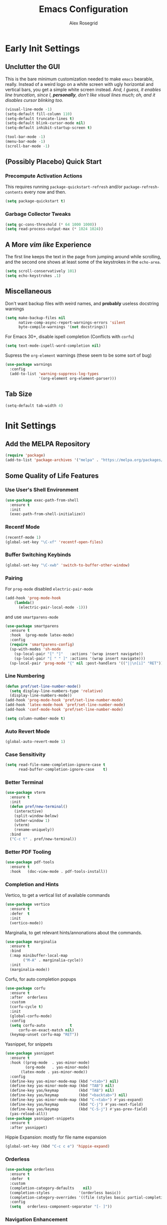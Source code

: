 #+Author: Alex Rosegrid
#+Title: Emacs Configuration
#+Startup: show3levels indent

#+PROPERTY: EMACS_CONFIG_DIR .dotfiles/.emacs.d/

* Early Init Settings
:PROPERTIES:
:header-args:emacs-lisp: :tangle (concat (org-entry-get nil "EMACS_CONFIG_DIR" t) "early-init.el")
:END:

** Unclutter the GUI

This is the bare minimum customization needed to make =emacs= bearable, really. Instead of a weird
logo on a white screen with ugly horizontal and vertical bars, you get a simple white screen
instead.
/And, I guess, it enables line truncation, since I, *personally*, don't like visual lines much; oh,
and it disables cursor blinking too./

#+begin_src emacs-lisp
  (visual-line-mode -1)
  (setq-default fill-column 110)
  (setq-default truncate-lines t)
  (setq-default blink-cursor-mode nil)
  (setq-default inhibit-startup-screen t)

  (tool-bar-mode -1)
  (menu-bar-mode -1)
  (scroll-bar-mode -1)
#+end_src


** (Possibly Placebo) Quick Start

*** Precompute Activation Actions
This requires running =package-quickstart-refresh= and/or =package-refresh-contents= every now and
then.
#+begin_src emacs-lisp
  (setq package-quickstart t)
#+end_src

*** Garbage Collector Tweaks
#+begin_src emacs-lisp
  (setq gc-cons-threshold (* 64 1000 1000))
  (setq read-process-output-max (* 1024 1024))
#+end_src


** A More /vim like/ Experience

The first line keeps the text in the page from jumping around while scrolling, and the second one
shows at least some of the keystrokes in the ~echo-area~.

#+begin_src emacs-lisp
  (setq scroll-conservatively 101)
  (setq echo-keystrokes .1)
#+end_src


** Miscellaneous

Don't want backup files with weird names, and *probably* useless docstring warnings
#+begin_src emacs-lisp
  (setq make-backup-files nil
        native-comp-async-report-warnings-errors 'silent
        byte-compile-warnings '(not docstrings))
#+end_src
For Emacs 30+, disable ispell completion (Conflicts with =corfu=)
#+begin_src emacs-lisp
  (setq text-mode-ispell-word-completion nil)
#+end_src
Supress the  =org-element= warnings (these seem to be some sort of bug)
#+begin_src emacs-lisp
  (use-package warnings
    :config
    (add-to-list 'warning-suppress-log-types
                 '(org-element org-element-parser)))
#+end_src


** Tab Size
#+begin_src emacs-lisp
  (setq-default tab-width 4)
#+end_src


* Init Settings
:PROPERTIES:
:header-args:emacs-lisp: :tangle (concat (org-entry-get nil "EMACS_CONFIG_DIR" t) "init.el")
:END:

** Add the MELPA Repository

#+begin_src emacs-lisp
  (require 'package)
  (add-to-list 'package-archives '("melpa" . "https://melpa.org/packages/") t)
#+end_src


** Some Quality of Life Features

*** Use User's Shell Environment
#+begin_src emacs-lisp
  (use-package exec-path-from-shell
    :ensure t
    :init
    (exec-path-from-shell-initialize))
#+end_src

*** Recentf Mode
#+begin_src emacs-lisp
  (recentf-mode 1)
  (global-set-key "\C-xf" 'recentf-open-files)
#+end_src

*** Buffer Switching Keybinds
#+begin_src emacs-lisp
  (global-set-key "\C-xwb" 'switch-to-buffer-other-window)
#+end_src

*** Pairing
For =prog-mode= disabled =electric-pair-mode=
#+begin_src emacs-lisp
  (add-hook 'prog-mode-hook
  	  (lambda()
  	    (electric-pair-local-mode -1)))
#+end_src
and use =smartparens-mode=
#+begin_src emacs-lisp
  (use-package smartparens
    :ensure t
    :hook  (prog-mode latex-mode)
    :config
    (require 'smartparens-config)
    (sp-with-modes 'sh-mode
      (sp-local-pair "[" "]"   :actions '(wrap insert navigate))
      (sp-local-pair "[ " " ]" :actions '(wrap insert navigate)))
    (sp-local-pair 'prog-mode "{" nil :post-handlers '(("||\n[i]" "RET"))))
#+end_src

*** Line Numbering
#+begin_src emacs-lisp
  (defun pref/set-line-number-mode()
    (setq display-line-numbers-type 'relative)
    (display-line-numbers-mode))
  (add-hook 'prog-mode-hook 'pref/set-line-number-mode)
  (add-hook 'latex-mode-hook 'pref/set-line-number-mode)
  (add-hook 'conf-mode-hook 'pref/set-line-number-mode)

  (setq column-number-mode t)
#+end_src

*** Auto Revert Mode
#+begin_src emacs-lisp
  (global-auto-revert-mode 1)
#+end_src

*** Case Sensitivity
#+begin_src emacs-lisp
  (setq read-file-name-completion-ignore-case t
        read-buffer-completion-ignore-case    t)
#+end_src

*** Better Terminal
#+begin_src emacs-lisp
  (use-package vterm
    :ensure t
    :init
    (defun pref/new-terminal()
      (interactive)
      (split-window-below)
      (other-window 1)
      (vterm)
      (rename-uniquely))
    :bind
    ("C-c t" . pref/new-terminal))
#+end_src

*** Better PDF Tooling
#+begin_src emacs-lisp
  (use-package pdf-tools
    :ensure t
    :hook   (doc-view-mode . pdf-tools-install))
#+end_src

*** Completion and Hints
Vertico, to get a vertical list of available commands
#+begin_src emacs-lisp
  (use-package vertico
    :ensure t
    :defer  t
    :init
    (vertico-mode))
#+end_src
Marginalia, to get relevant hints/annonations about the commands.
#+begin_src emacs-lisp
  (use-package marginalia
    :ensure t
    :bind
    (:map minibuffer-local-map
          ("M-A" . marginalia-cycle))
    :init
    (marginalia-mode))
#+end_src
Corfu, for auto completion popups
#+begin_src emacs-lisp
  (use-package corfu
    :ensure t
    :after  orderless
    :custom
    (corfu-cycle t)
    :init
    (global-corfu-mode)
    :config
    (setq corfu-auto           t
  	    corfu-on-exact-match nil)
    (keymap-unset corfu-map "RET"))
#+end_src
Yasnippet, for snippets
#+begin_src emacs-lisp
  (use-package yasnippet
    :ensure t
    :hook ((prog-mode  . yas-minor-mode)
           (org-mode   . yas-minor-mode)
  	     (latex-mode . yas-minor-mode))
    :config
    (define-key yas-minor-mode-map (kbd "<tab>") nil)
    (define-key yas-minor-mode-map (kbd "TAB") nil)
    (define-key yas/keymap         (kbd "TAB") nil)
    (define-key yas/keymap         (kbd "<backtab>") nil)
    (define-key yas-minor-mode-map (kbd "C-<tab>") #'yas-expand)
    (define-key yas/keymap         (kbd "C-j") #'yas-next-field)
    (define-key yas/keymap         (kbd "C-S-j") #'yas-prev-field)
    (yas-reload-all))
  (use-package yasnippet-snippets
    :ensure t
    :after yasnippet)
#+end_src
Hippie Expansion: mostly for file name expansion
#+begin_src emacs-lisp
  (global-set-key (kbd "C-c c e") 'hippie-expand)
#+end_src

*** Orderless
#+begin_src emacs-lisp
  (use-package orderless
    :ensure t
    :defer  t
    :custom
    (completion-category-defaults    nil)
    (completion-styles             '(orderless basic))
    (completion-category-overrides '((file (styles basic partial-completion))))
    :config
    (setq	orderless-component-separator "[- ]"))
#+end_src

*** Navigation Enhancement
#+begin_src emacs-lisp
  (use-package consult
    :ensure t
    :bind
    ("C-c c b" . consult-buffer)
    ("C-c c w" . consult-buffer-other-window)
    ("C-c c /" . consult-ripgrep)
    ("C-c c i" . consult-imenu))
  (add-hook 'org-mode-hook
  	  (lambda()
  	    (local-set-key (kbd "C-c c o") 'consult-outline)))
#+end_src
Swap =isearch= with =isearch-regexp=
#+begin_src emacs-lisp
  (global-set-key (kbd "C-s") 'isearch-forward-regexp)
  (global-set-key (kbd "C-r") 'isearch-backward-regexp)
#+end_src

*** Vim Layer
#+begin_src emacs-lisp
  (use-package evil
    :ensure t
    :init
    (setq evil-want-integration t
          evil-want-keybinding  nil
  	evil-undo-system #'undo-redo)
    :config
    (evil-mode 1))
#+end_src
To make the integration a bit better,
#+begin_src emacs-lisp
  (use-package evil-collection
    :after evil
    :ensure t
    :config
    (evil-collection-init)
    (evil-define-key 'normal org-mode-map (kbd "gj") 'evil-next-visual-line)
    (evil-define-key 'normal org-mode-map (kbd "gk") 'evil-previous-visual-line))
#+end_src
Vim surround emulation
#+begin_src emacs-lisp
  (use-package evil-surround
    :after evil
    :ensure t
    :config
    (global-evil-surround-mode 1))
#+end_src
Set some sane default modes
#+begin_src emacs-lisp
  (require 'compile)
  (require 'vterm)
  (setq prefs/evil-emacs-state-modes
        '(minibuffer-mode
  	    minibuffer-inactive-mode
  	    messages-buffer-mode
  	    Buffer-menu-mode
  	    haskell-mode
  	    help-mode
  	    compilation-mode
          emacs-lisp-mode
  	    lisp-mode
  	    dired-mode
  	    vterm-mode
          eshell-mode
          nix-repl-mode
  	    inferior-python-mode
          jupyter-repl-mode
  	    fundamental-mode))
  (setq evil-normal-state-modes '(prog-mode)
        evil-insert-state-modes  nil
        evil-emacs-state-modes   (append prefs/evil-emacs-state-modes
  				                       evil-emacs-state-modes))
#+end_src
**** Vim like increment and decrement
*Currently, the cursor needs to be located somewhere on the number.*
#+begin_src emacs-lisp
  (defun myEvil/increment-number-at-point (increment)
    (interactive)
    (skip-chars-backward "0-9")
    (or (looking-at  "[0-9]+")
        (error "No number found"))
    (replace-match
     (number-to-string (+ (string-to-number (match-string 0)) increment))))
#+end_src
Helpers to increment and decrement without args
#+begin_src emacs-lisp
  (defun myEvil/decrement-number-at-point (decrement)
    (interactive "*p")
    (myEvil/increment-number-at-point (- decrement)))
#+end_src
Binding to =C-c a= and =C-c x=
#+begin_src emacs-lisp
  (global-set-key (kbd "C-c a") 'myEvil/increment-number-at-point)
  (global-set-key (kbd "C-c x") 'myEvil/decrement-number-at-point)
#+end_src

*** LSP Mode
#+begin_src emacs-lisp
  (use-package lsp-mode
    :ensure t
    :custom
    (lsp-completion-provider :none)
    :init
    (defun myLsp/orderless-dispatch-flex-first(_pattern index _total)
      (and (eq index 0) 'orderless-flex))
    
    (defun myLsp/lsp-mode-setup-completion()
      (setf (alist-get 'styles (alist-get 'lsp-capf completion-category-defaults))
  	  '(orderless))
      (add-hook 'orderless-style-dispatchers #'myLsp/orderless-dispatch-flex-first nil 'local))
    
    :hook
    (lsp-completion-mode . myLsp/lsp-mode-setup-completion)
    
    (c-mode         . lsp-deferred)
    (c-ts-mode      . lsp-deferred)
    (haskell-mode   . lsp-deferred)
    (c++-mode       . lsp-deferred)
    (c++-ts-mode    . lsp-deferred)
    (java-ts-mode   . lsp-deferred)
    (lua-mode       . lsp-deferred)
    (python-mode    . lsp-deferred)
    (python-ts-mode . lsp-deferred)
    (latex-mode     . lsp-deferred)
    (web-mode       . lsp-deferred)
    (js-mode        . lsp-deferred)
    (js-ts-mode     . lsp-deferred)
    
    :config
    (setq-default lsp-rename-use-prepare nil
                  lsp-enable-indentation nil)

    :custom
    (lsp-rust-analyzer-cargo-watch-command "clippy")
    (lsp-eldoc-render-all t))
#+end_src
Additional UI features
#+begin_src emacs-lisp
  (use-package lsp-ui
    :ensure t
    :after  lsp-mode
    :config
    (setq lsp-ui-doc-show-with-mouse  nil
  	lsp-ui-doc-show-with-cursor t
  	lsp-ui-doc-delay            0.5
  	lsp-ui-sideline-enable      nil
  	lsp-eldoc-enable-hover      nil))
#+end_src
**** Some languages seem to require their own lsp packages
***** Python
#+begin_src emacs-lisp
  (use-package lsp-pyright
    :ensure t
    :defer  t)
#+end_src
***** Haskell
#+begin_src emacs-lisp
  (use-package lsp-haskell
    :ensure t
    :defer  t)
#+end_src
***** LaTeX
#+begin_src emacs-lisp
  (use-package lsp-latex
    :ensure t
    :defer  t)
#+end_src

*** Magit
#+begin_src emacs-lisp
    (use-package magit
      :ensure t
      :defer  t)
#+end_src

*** Projectile
#+begin_src emacs-lisp
  (use-package projectile
    :ensure t
    :bind ("C-c p" . projectile-command-map))
#+end_src

*** Rainbows
Mainly for emacs lisp, but the delimitors work for other languages too
#+begin_src emacs-lisp
  (use-package rainbow-delimiters
    :ensure t
    :hook prog-mode)
  (use-package rainbow-identifiers
    :ensure t
    :hook emacs-lisp-mode)
#+end_src

*** Tab Bar Autoclosing
#+begin_src emacs-lisp
  (defun myTabs/hide-tab-bar-if-alone ()
    (interactive)
    (tab-bar-close-tab)
    (when (<= (length (tab-bar-tabs)) 1)
      (tab-bar-mode -1)))

  (global-set-key (kbd "C-x t 0") 'myTabs/hide-tab-bar-if-alone)
#+end_src

*** Kebinding to Kill the Server
#+begin_src emacs-lisp
  (global-set-key (kbd "C-x M-q") 'save-buffers-kill-emacs)
#+end_src


** File Extension Matching
#+begin_src emacs-lisp
  (add-to-list 'auto-mode-alist '("\\.latex\\'" . latex-mode))
#+end_src


** Tramp Settings
Never save authentication sources
#+begin_src emacs-lisp
  (setq auth-source-save-behavior nil)
#+end_src


** UI Settings

*** A (Fairly) Good looking theme
#+begin_src emacs-lisp
  (use-package doom-themes
    :ensure t
    :config
    (setq doom-themes-enable-bold   t
          doom-themes-enable-italic t)
    (set-face-italic 'font-lock-comment-face t)
    (load-theme 'doom-tokyo-night t)
    (doom-themes-org-config)
    (set-face-foreground 'font-lock-property-name-face "#6dcec0")
    (set-face-foreground 'font-lock-delimiter-face "SkyBlue3")
    (set-face-foreground 'font-lock-type-face "#2698b0")
    (set-face-attribute 'font-lock-keyword-face nil :slant 'italic)
    (set-face-attribute 'font-lock-function-call-face nil :slant 'italic)
    (with-eval-after-load 'org
      (set-face-foreground 'org-level-3 "Skyblue")))
#+end_src

*** Font
#+begin_src emacs-lisp
  (custom-set-faces
   '(default ((t (:family "JetBrains Mono" :foundry "JB" :slant normal :weight regular :height 143 :width normal)))))
#+end_src

*** A Better Looking Modeline
#+begin_src emacs-lisp
  (use-package doom-modeline
    :ensure t
    :init
    (doom-modeline-mode 1))
  (use-package all-the-icons
    :ensure t
    :after  doom-modeline)
#+end_src

*** Indent Highlighting
#+begin_src emacs-lisp
  (use-package indent-bars
    :ensure t
    :hook
    (prog-mode-hook . indent-bars-mode)
    :config
    (setq indent-bars-color '(highlight :face-bg t :blend 0.15)
  		indent-bars-pattern "."
  		indent-bars-width-frac 0.1
  		indent-bars-pad-frac 0.1
  		indent-bars-zigzag nil
  		indent-bars-color-by-depth '(:regexp "outline-\\([0-9]+\\)" :blend 1)
  		indent-bars-highlight-current-depth '(:blend 0.5)
  		indent-bars-display-on-blank-lines t))
#+end_src

*** Emoji Support
#+begin_src emacs-lisp
  (use-package emojify
    :ensure t
    :hook ((org-mode  . emojify-mode)
           (text-mode . emojify-mode)
           (web-mode  . emojify-mode)))
#+end_src


** LaTeX Mode
*** Enable Flyspell
#+begin_src emacs-lisp
  (add-hook 'latex-mode-hook 'flyspell-mode)
#+end_src
*** Get LaTeX Project Root
All my LaTeX projects have a =cfg.cfg= file in their root directories
#+begin_src emacs-lisp
  (defun myLaTeX/is-project-root(directory counter)
    (if (file-exists-p (concat directory "cfg.cfg"))
        directory
      (if (< counter 3)
  	(myLaTeX/is-project-root (file-name-parent-directory directory) (+ 1 counter))
        nil)))

  (defun myLaTeX/get-project-root()
    (myLaTeX/is-project-root (file-name-directory buffer-file-name) 1))
#+end_src
*** Single File Compilation
#+begin_src emacs-lisp
  (defvar myLaTeX/main-tex-file nil)
  (defun myLaTeX/set-main-tex-file()
    (interactive)
    (setq myLaTeX/main-tex-file (file-relative-name buffer-file-name))
    (remove-hook 'latex-mode-hook 'myLaTeX/set-main-tex-file))
  (add-hook 'latex-mode-hook 'myLaTeX/set-main-tex-file)

  (defun myLaTeX/single-file-compile()
    (interactive)
    (save-window-excursion
      (async-shell-command (concat "latexmk -quiet -lualatex -f -auxdir=$HOME/.texbuild/ -outdir=pdf/ "
  				 myLaTeX/main-tex-file))))
#+end_src
*** Full Project Compilation
#+begin_src emacs-lisp
  (defun myLaTeX/project-complie()
    (interactive)
    (save-window-excursion
      (async-shell-command (concat (concat "cd " (myLaTeX/get-project-root)) " && mktex"))))
#+end_src
*** Open PDF in Zathura
#+begin_src emacs-lisp
  (defun myLaTeX/choose-file()
    (interactive)
    (read-file-name "Which PDF? "
  		  (concat (myLaTeX/get-project-root) "pdf/")))

  (defun myLaTeX/open-pdf-zathura()
    (interactive)
    (save-window-excursion
      (async-shell-command (concat "zathura --fork "
  				 (myLaTeX/choose-file)))))
#+end_src

*** Keybindings
#+begin_src emacs-lisp
  (add-hook 'latex-mode-hook
  	  (lambda()
  	    (local-set-key (kbd "C-c l r") 'myLaTeX/set-main-tex-file)
  	    (local-set-key (kbd "C-c l c") 'myLaTeX/single-file-compile)
  	    (local-set-key (kbd "C-c l m") 'myLaTeX/project-complie)
  	    (local-set-key (kbd "C-c l z") 'myLaTeX/open-pdf-zathura)))
#+end_src


** Org Mode
*** Performance Improvements
Otherwise, at least on my system, entering text in the code blocks is *slow*.
#+begin_src emacs-lisp
  (add-hook 'org-mode-hook
            (lambda() (setq jit-lock-defer-time 0.15)))
#+end_src

*** LaTeX Export Settings
#+begin_src emacs-lisp
  (add-hook 'org-mode-hook
            (lambda()
              (setq org-latex-src-block-backend 'listings
                    org-latex-listings-options  '(("numbers" "left")
                                                  ("breaklines" "true")
                                                  ("upquote" "true")
                                                  ("autogobble" "true")
                                                  ("showstringspaces" "false")
                                                  ("basicstyle" "\\ttfamily")))))
#+end_src

*** LaTeX Preview Settings
#+begin_src emacs-lisp
  (add-hook 'org-mode-hook
            (lambda()
              (setq org-preview-latex-default-process 'dvipng
                    org-startup-with-latex-preview     t
                    org-format-latex-options           (plist-put org-format-latex-options :scale 2.0))))
#+end_src

*** Org Babel Settings
#+begin_src emacs-lisp
  (add-hook 'org-mode-hook
            (lambda()
              (org-babel-do-load-languages
               'org-babel-load-languages '((emacs-lisp . t)
                                           (C . t)
                                           (shell . t)
                                           (python . t)
                                           (lua . t)))))
#+end_src
For languages that probably can't affect the system much, I'd rather not have to confirm every time
#+begin_src emacs-lisp
  (setq org-confirm-babel-evaluate
        (lambda (lang body)
          (not (string= lang "jupyter-python"))))
#+end_src

*** Appearance
#+begin_src emacs-lisp
  (use-package org-bullets
    :ensure t
    :hook (org-mode . org-bullets-mode))
#+end_src
 #+begin_src emacs-lisp
   (add-hook 'org-mode-hook
             (lambda()
               (setq org-startup-indented  t)))
#+end_src
#+begin_src emacs-lisp
  (use-package olivetti
    :ensure t
    :config
    (setq-default olivetti-body-width 120)
    :hook (org-mode
           markdown-mode))
#+end_src


** Programming

*** Packages for Other Programming Major Modes
#+begin_src emacs-lisp
  (use-package lua-mode
    :ensure t
    :defer  t)

  (use-package haskell-mode
    :ensure t
    :defer  t
    :config
    (setq lsp-haskell-plugin-rename-config-cross-module t))

  (use-package rustic
    :ensure t
    :defer  t
    :bind (:map rustic-mode-map
  			  ("M-?"       . lsp-find-reference)
  			  ("C-c C-c s" . lsp-rust-analyzer-status))
    :config
    (setq lsp-eldoc-hook                 nil
  		lsp-enable-symbol-highlighting nil
  		lsp-signature-auto-activate    nil))

  (use-package portage-modes
    :ensure t
    :defer  t)

  (use-package nix-mode
    :ensure t
    :defer  t)

  (use-package csv-mode
    :ensure t
    :defer t)

  (add-to-list 'load-path "~/.emacs.d/src/ebuild-mode")
  (add-to-list 'auto-mode-alist
               '("\\.ebuild\\'" . (lambda ()
                                    (require 'ebuild-mode)
                                    (ebuild-mode))))
#+end_src

*** HTML Settings
**** Web Mode
#+begin_src emacs-lisp
  (use-package web-mode
    :ensure t
    :hook (html-mode . web-mode)
    :config
    (setq web-mode-markup-indent-offset 4
          web-mode-css-indent-offset    4
          web-mode-code-indent-offset   4))
#+end_src
**** Set Indentation to 4 Spaces
#+begin_src emacs-lisp
  (setq sgml-basic-offset 4)
#+end_src
**** Emmet Templating
#+begin_src emacs-lisp
  (use-package emmet-mode
    :ensure t
    :hook
    (web-mode  . emmet-mode)
    (css-mode  . emmet-mode)
    :config
    (setq emmet-self-closing-tag-style "")
    (remhash "!!!" (gethash "snippets" (gethash "html" emmet-snippets)))
    (puthash "!!!" "<!DOCTYPE html>" (gethash "snippets" (gethash "html" emmet-snippets))))
#+end_src
**** Live Server Keybind
#+begin_src emacs-lisp
  (defun myWeb/launch-live-server ()
    (interactive)
    (save-window-excursion
  	(async-shell-command "live-server")))

  (add-hook 'web-mode-hook
  		  (lambda()
  			(local-set-key (kbd "C-c w ls") 'myWeb/launch-live-server)))
#+end_src
**** Save on Switching to Normal Mode
Because this seemed like an appropriate point to update live server
/evidently, it only looks at saved files/
#+begin_src emacs-lisp
  (add-hook 'evil-normal-state-entry-hook
  		  (lambda ()
  			(if (or (eq major-mode 'web-mode)
                      (eq major-mode 'css-ts-mode))
  				(save-buffer))))
#+end_src

*** C Family Settings
**** Indentation
#+begin_src emacs-lisp
  (add-hook 'c-mode-hook
            (lambda()
              (setq c-indentation-style 'k&r
                    c-basic-offset       4)))
#+end_src
**** Major Mode for CMake
#+begin_src emacs-lisp
  (use-package cmake-mode
    :ensure t
    :defer t)
#+end_src

*** General Programming Key Binds
**** Run Compile Command
#+begin_src emacs-lisp
  (defun myProg/compile()
    (interactive) (compile compile-command))
  (add-hook 'prog-mode-hook (lambda() (local-set-key (kbd "C-c r c") 'myProg/compile)))
#+end_src
**** Split Window and Open a new Treminal

*** Python Settings
**** ELPY
#+begin_src emacs-lisp
  (use-package elpy
    :ensure t
    :hook ((python-mode    . elpy-enable)
           (python-ts-mode . elpy-enable))
    :config
    (setenv "WORKON_HOME" "~/.venvs")
    (delete 'elpy-module-highlight-indentation elpy-modules)
    :init
    (add-hook 'python-ts-mode-hook
              (lambda () (elpy-mode 1))))
#+end_src
Deleting the =company= module doesn't seem to work well, so,
#+begin_src emacs-lisp
  (add-hook 'elpy-mode-hook
            (lambda() (company-mode -1)))
#+end_src
Sometimes, I use =conda= based venvs, while sometimes, I use the standard python venvs.
This should provide an easy way to switch between the two; or, optionally, to any other arbitrary
environment directory.
#+begin_src emacs-lisp
  (defun myProg/switch-workon-dir(&optional workon-home)
    (interactive)
    (if workon-home
        (setenv "WORKON_HOME" workon-home)
      (if (string-equal (getenv "WORKON_HOME") "~/.venvs")
          (setenv "WORKON_HOME" "~/.opt/miniconda3/envs")
        (setenv "WORKON_HOME" "~/.venvs")))
    (message "Switched to %s" (getenv "WORKON_HOME")))

  (global-set-key (kbd "C-c r w") 'myProg/switch-workon-dir)
#+end_src

**** Jupyter
#+begin_src emacs-lisp
  (use-package zmq
    :ensure t
    :defer t)
  (use-package simple-httpd
    :ensure t
    :defer t)
  (use-package websocket
    :ensure t
    :defer t)

  (use-package jupyter
    :ensure t
    :after (zmq simple-http websocket))
#+end_src
A quick function to activate the relevant conda environment, and then append jupyter to org-babel.
This was done under the assumption that the =jupyter= program itself should be available
for org-babel to recognise the =jupyter= src type.
#+begin_src emacs-lisp
  (defun myPython/activate-conda-env(&optional conda-env)
    (interactive)
    (if conda-env
        (pyvenv-activate conda-env)
      (progn (myProg/switch-workon-dir "~/.opt/miniconda3/envs")
             (call-interactively 'pyvenv-workon)))
    (org-babel-do-load-languages 'org-babel-load-languages
                                 (append org-babel-load-languages
                                         '((jupyter . t))))
    (normal-mode))
#+end_src

*** Java Settings
#+begin_src emacs-lisp
  (defun myJava/insert-compile-command()
    (interactive)
    (insert (concat "javac " (file-relative-name buffer-file-name))))
  (add-hook 'java-ts-mode-hook (lambda() (local-set-key (kbd "C-c r C") 'myJava/insert-compile-command)))
#+end_src

*** Treesitter Settings
#+begin_src emacs-lisp
  (add-hook 'prog-mode-hook
            (lambda()
              (setq treesit-font-lock-level 4
                    c-ts-mode-indent-style 'k&r
                    c-ts-mode-indent-offset 4)))
#+end_src
Treesitter package install sources
#+begin_src emacs-lisp
  (setq treesit-language-source-alist
        '((cpp "https://github.com/tree-sitter/tree-sitter-cpp")
          (c "https://github.com/tree-sitter/tree-sitter-c")
          (bash "https://github.com/tree-sitter/tree-sitter-bash")
          (javascript "https://github.com/tree-sitter/tree-sitter-javascript" "master" "src")
          (css "https://github.com/tree-sitter/tree-sitter-css")
          (python "https://github.com/tree-sitter/tree-sitter-python")))
#+end_src
Remap major modes to tree sitter counterparts
#+begin_src emacs-lisp
  (setq major-mode-remap-alist
        '((c-mode          . c-ts-mode)
          (c++-mode        . c++-ts-mode)
          (bash-mode       . bash-ts-mode)
          (javascript-mode . js-ts-mode)
          (css-mode        . css-ts-mode)
          (python-mode     . python-ts-mode)))
#+end_src

*** Use Spaces for Indentation
#+begin_src emacs-lisp
  (add-hook 'prog-mode-hook
            (lambda() (indent-tabs-mode -1)))
#+end_src
But, we don't want this for Makefiles
#+begin_src emacs-lisp
  (add-hook 'makefile-gmake-mode-hook
            (lambda() (indent-tabs-mode 1)))
#+end_src


